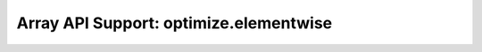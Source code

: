 Array API Support: optimize.elementwise
=======================================

.. array-api-support-per-function::
    :module: optimize.elementwise
